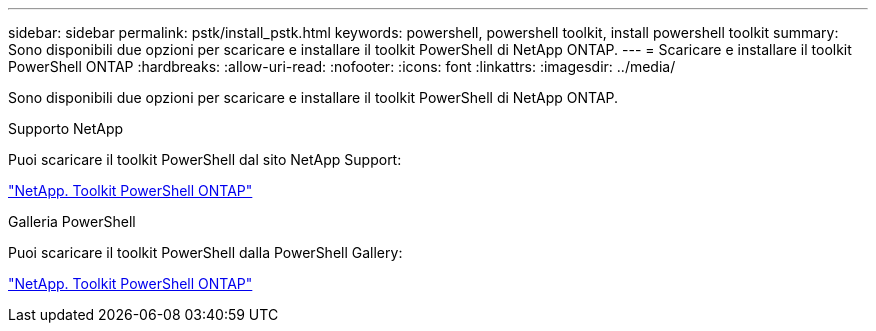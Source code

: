 ---
sidebar: sidebar 
permalink: pstk/install_pstk.html 
keywords: powershell, powershell toolkit, install powershell toolkit 
summary: Sono disponibili due opzioni per scaricare e installare il toolkit PowerShell di NetApp ONTAP. 
---
= Scaricare e installare il toolkit PowerShell ONTAP
:hardbreaks:
:allow-uri-read: 
:nofooter: 
:icons: font
:linkattrs: 
:imagesdir: ../media/


[role="lead"]
Sono disponibili due opzioni per scaricare e installare il toolkit PowerShell di NetApp ONTAP.

.Supporto NetApp
Puoi scaricare il toolkit PowerShell dal sito NetApp Support:

https://mysupport.netapp.com/site/tools/tool-eula/ontap-powershell-toolkit["NetApp. Toolkit PowerShell ONTAP"^]

.Galleria PowerShell
Puoi scaricare il toolkit PowerShell dalla PowerShell Gallery:

https://www.powershellgallery.com/packages/NetApp.ONTAP/9.15.1.2410["NetApp. Toolkit PowerShell ONTAP"^]
